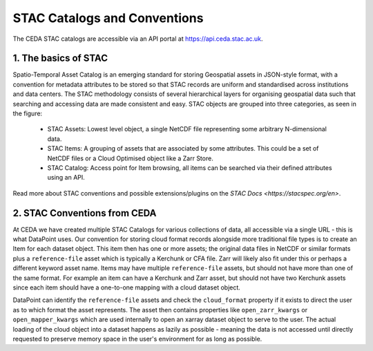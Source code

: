 =============================
STAC Catalogs and Conventions
=============================

The CEDA STAC catalogs are accessible via an API portal at https://api.ceda.stac.ac.uk.

.. image:: _images/STACLogo.png
   :alt: The Spatio-Temporal Asset Catalog Logo

1. The basics of STAC
---------------------

Spatio-Temporal Asset Catalog is an emerging standard for storing Geospatial assets in JSON-style format, 
with a convention for metadata attributes to be stored so that STAC records are uniform and standardised across institutions and data centers. 
The STAC methodology consists of several hierarchical layers for organising geospatial data such that searching and accessing data are made 
consistent and easy. STAC objects are grouped into three categories, as seen in the figure:

 - STAC Assets: Lowest level object, a single NetCDF file representing some arbitrary N-dimensional data.
 - STAC Items: A grouping of assets that are associated by some attributes. This could be a set of NetCDF files or a Cloud Optimised object like a Zarr Store.
 - STAC Catalog: Access point for Item browsing, all items can be searched via their defined attributes using an API.

Read more about STAC conventions and possible extensions/plugins on the `STAC Docs <https://stacspec.org/en>`.

2. STAC Conventions from CEDA
-----------------------------

At CEDA we have created multiple STAC Catalogs for various collections of data, all accessible via a single URL - this is what DataPoint uses.
Our convention for storing cloud format records alongside more traditional file types is to create an Item for each dataset object. This item then has one or more
assets; the original data files in NetCDF or similar formats plus a ``reference-file`` asset which is typically a Kerchunk or CFA file. Zarr will likely also fit under
this or perhaps a different keyword asset name. Items may have multiple ``reference-file`` assets, but should not have more than one of the same format. For example an item
can have a Kerchunk and Zarr asset, but should not have two Kerchunk assets since each item should have a one-to-one mapping with a cloud dataset object.

DataPoint can identify the ``reference-file`` assets and check the ``cloud_format`` property if it exists to direct the user as to which format the asset represents. The asset
then contains properties like ``open_zarr_kwargs`` or ``open_mapper_kwargs`` which are used internally to open an xarray dataset object to serve to the user. The actual loading of
the cloud object into a dataset happens as lazily as possible - meaning the data is not accessed until directly requested to preserve memory space in the user's environment for
as long as possible.